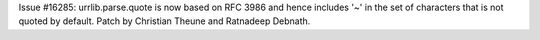 Issue #16285: urrlib.parse.quote is now based on RFC 3986 and hence includes
'~' in the set of characters that is not quoted by default. Patch by
Christian Theune and Ratnadeep Debnath.